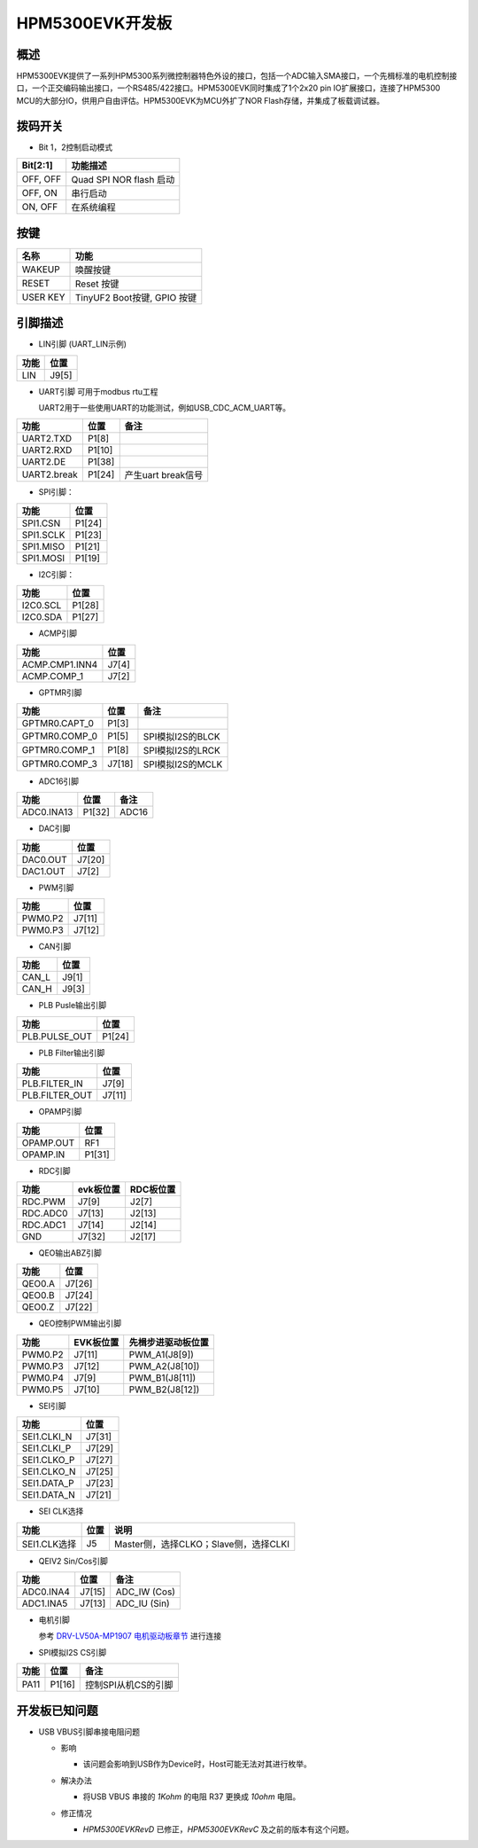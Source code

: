 .. _hpm5300evk:

HPM5300EVK开发板
================

概述
----

HPM5300EVK提供了一系列HPM5300系列微控制器特色外设的接口，包括一个ADC输入SMA接口，一个先楫标准的电机控制接口，一个正交编码输出接口，一个RS485/422接口。HPM5300EVK同时集成了1个2x20 pin IO扩展接口，连接了HPM5300 MCU的大部分IO，供用户自由评估。HPM5300EVK为MCU外扩了NOR Flash存储，并集成了板载调试器。

.. image:: doc/hpm5300evk.png
   :alt: hpm5300evk

拨码开关
--------

- Bit 1，2控制启动模式

.. list-table::
   :header-rows: 1

   * - Bit[2:1]
     - 功能描述
   * - OFF, OFF
     - Quad SPI NOR flash 启动
   * - OFF, ON
     - 串行启动
   * - ON, OFF
     - 在系统编程

.. _hpm5300evk_buttons:

按键
----


.. list-table::
   :header-rows: 1

   * - 名称
     - 功能
   * - WAKEUP
     - 唤醒按键
   * - RESET
     - Reset 按键
   * - USER KEY
     - TinyUF2 Boot按键, GPIO 按键

.. _hpm5300evk_pins:

引脚描述
--------

- LIN引脚 (UART_LIN示例)

.. list-table::
   :header-rows: 1

   * - 功能
     - 位置
   * - LIN
     - J9[5]

- UART引脚 可用于modbus rtu工程

  UART2用于一些使用UART的功能测试，例如USB_CDC_ACM_UART等。

.. list-table::
   :header-rows: 1

   * - 功能
     - 位置
     - 备注
   * - UART2.TXD
     - P1[8]
     -
   * - UART2.RXD
     - P1[10]
     -
   * - UART2.DE
     - P1[38]
     -
   * - UART2.break
     - P1[24]
     - 产生uart break信号

- SPI引脚：

.. list-table::
   :header-rows: 1

   * - 功能
     - 位置
   * - SPI1.CSN
     - P1[24]
   * - SPI1.SCLK
     - P1[23]
   * - SPI1.MISO
     - P1[21]
   * - SPI1.MOSI
     - P1[19]

- I2C引脚：

.. list-table::
   :header-rows: 1

   * - 功能
     - 位置
   * - I2C0.SCL
     - P1[28]
   * - I2C0.SDA
     - P1[27]

- ACMP引脚

.. list-table::
   :header-rows: 1

   * - 功能
     - 位置
   * - ACMP.CMP1.INN4
     - J7[4]
   * - ACMP.COMP_1
     - J7[2]

- GPTMR引脚

.. list-table::
   :header-rows: 1

   * - 功能
     - 位置
     - 备注
   * - GPTMR0.CAPT_0
     - P1[3]
     -
   * - GPTMR0.COMP_0
     - P1[5]
     - SPI模拟I2S的BLCK
   * - GPTMR0.COMP_1
     - P1[8]
     - SPI模拟I2S的LRCK
   * - GPTMR0.COMP_3
     - J7[18]
     - SPI模拟I2S的MCLK

- ADC16引脚

.. list-table::
   :header-rows: 1

   * - 功能
     - 位置
     - 备注
   * - ADC0.INA13
     - P1[32]
     - ADC16

- DAC引脚

.. list-table::
   :header-rows: 1

   * - 功能
     - 位置
   * - DAC0.OUT
     - J7[20]
   * - DAC1.OUT
     - J7[2]

- PWM引脚

.. list-table::
   :header-rows: 1

   * - 功能
     - 位置
   * - PWM0.P2
     - J7[11]
   * - PWM0.P3
     - J7[12]

- CAN引脚

.. list-table::
   :header-rows: 1

   * - 功能
     - 位置
   * - CAN_L
     - J9[1]
   * - CAN_H
     - J9[3]

- PLB Pusle输出引脚

.. list-table::
   :header-rows: 1

   * - 功能
     - 位置
   * - PLB.PULSE_OUT
     - P1[24]

- PLB Filter输出引脚

.. list-table::
   :header-rows: 1

   * - 功能
     - 位置
   * - PLB.FILTER_IN
     - J7[9]
   * - PLB.FILTER_OUT
     - J7[11]

- OPAMP引脚

.. list-table::
   :header-rows: 1

   * - 功能
     - 位置
   * - OPAMP.OUT
     - RF1
   * - OPAMP.IN
     - P1[31]

- RDC引脚

.. list-table::
   :header-rows: 1

   * - 功能
     - evk板位置
     - RDC板位置
   * - RDC.PWM
     - J7[9]
     - J2[7]
   * - RDC.ADC0
     - J7[13]
     - J2[13]
   * - RDC.ADC1
     - J7[14]
     - J2[14]
   * - GND
     - J7[32]
     - J2[17]

- QEO输出ABZ引脚

.. list-table::
   :header-rows: 1

   * - 功能
     - 位置
   * - QEO0.A
     - J7[26]
   * - QEO0.B
     - J7[24]
   * - QEO0.Z
     - J7[22]

- QEO控制PWM输出引脚

.. list-table::
   :header-rows: 1

   * - 功能
     - EVK板位置
     - 先楫步进驱动板位置
   * - PWM0.P2
     - J7[11]
     - PWM_A1(J8[9])
   * - PWM0.P3
     - J7[12]
     - PWM_A2(J8[10])
   * - PWM0.P4
     - J7[9]
     - PWM_B1(J8[11])
   * - PWM0.P5
     - J7[10]
     - PWM_B2(J8[12])

- SEI引脚

.. list-table::
   :header-rows: 1

   * - 功能
     - 位置
   * - SEI1.CLKI_N
     - J7[31]
   * - SEI1.CLKI_P
     - J7[29]
   * - SEI1.CLKO_P
     - J7[27]
   * - SEI1.CLKO_N
     - J7[25]
   * - SEI1.DATA_P
     - J7[23]
   * - SEI1.DATA_N
     - J7[21]

- SEI CLK选择

.. list-table::
   :header-rows: 1

   * - 功能
     - 位置
     - 说明
   * - SEI1.CLK选择
     - J5
     - Master侧，选择CLKO；Slave侧，选择CLKI

- QEIV2 Sin/Cos引脚

.. list-table::
   :header-rows: 1

   * - 功能
     - 位置
     - 备注
   * - ADC0.INA4
     - J7[15]
     - ADC_IW (Cos)
   * - ADC1.INA5
     - J7[13]
     - ADC_IU (Sin)

- 电机引脚

  参考 `DRV-LV50A-MP1907 电机驱动板章节 <lab_drv_lv50a_mp1907>`_ 进行连接

- SPI模拟I2S CS引脚

.. list-table::
   :header-rows: 1

   * - 功能
     - 位置
     - 备注
   * - PA11
     - P1[16]
     - 控制SPI从机CS的引脚

.. _hpm5300evk_known_issues:

开发板已知问题
---------------

- USB VBUS引脚串接电阻问题

  - 影响

    - 该问题会影响到USB作为Device时，Host可能无法对其进行枚举。

  - 解决办法

    - 将USB VBUS 串接的 `1Kohm` 的电阻 R37 更换成 `10ohm` 电阻。

    .. image:: doc/hpm5300evk_known_issue_1.png
       :alt: hpm5300evk_known_issue_1

  - 修正情况

    - `HPM5300EVKRevD` 已修正，`HPM5300EVKRevC` 及之前的版本有这个问题。